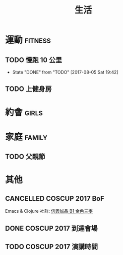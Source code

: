 #+TITLE: 生活
#+STARTUP: logdone
#+SEQ_TODO: TODO(t) | DONE(d) CANCELLED(c)
#+FILETAGS: :life:

* 運動                                                              :fitness:

** TODO 慢跑 10 公里
   SCHEDULED: <2017-08-12 Sat 18:00 +1w>
   :PROPERTIES:
   :LAST_REPEAT: [2017-08-05 Sat 19:42]
   :END:


   - State "DONE"       from "TODO"       [2017-08-05 Sat 19:42]
** TODO 上健身房
   SCHEDULED: <2017-08-06 Sun 20:00 +1d>

* 約會                                                                :girls:
* 家庭                                                               :family:

** TODO 父親節
   SCHEDULED: <2017-08-08 Tue>

* 其他
** CANCELLED COSCUP 2017 BoF
   CLOSED: [2017-08-05 Sat 19:42] SCHEDULED: <2017-08-05 Sat 18:30>

   Emacs & Clojure 社群: [[http://maps.google.com/maps/api/staticmap?center=25.039550,121.565118&size=1260x297&sensor=false&zoom=15&markers=|25.039550,121.565118&visible][信義誠品 B1 金色三麥]]

** DONE COSCUP 2017 到達會場
   CLOSED: [2017-08-06 Sun 14:28] DEADLINE: <2017-08-06 Sun 13:00>
** TODO COSCUP 2017 演講時間
   SCHEDULED: <2017-08-06 Sun 16:20 - 16:40>
   :LOGBOOK:
   CLOCK: [2017-08-06 Sun 02:00]--[2017-08-06 Sun 02:00] =>  0:00
   :END:
